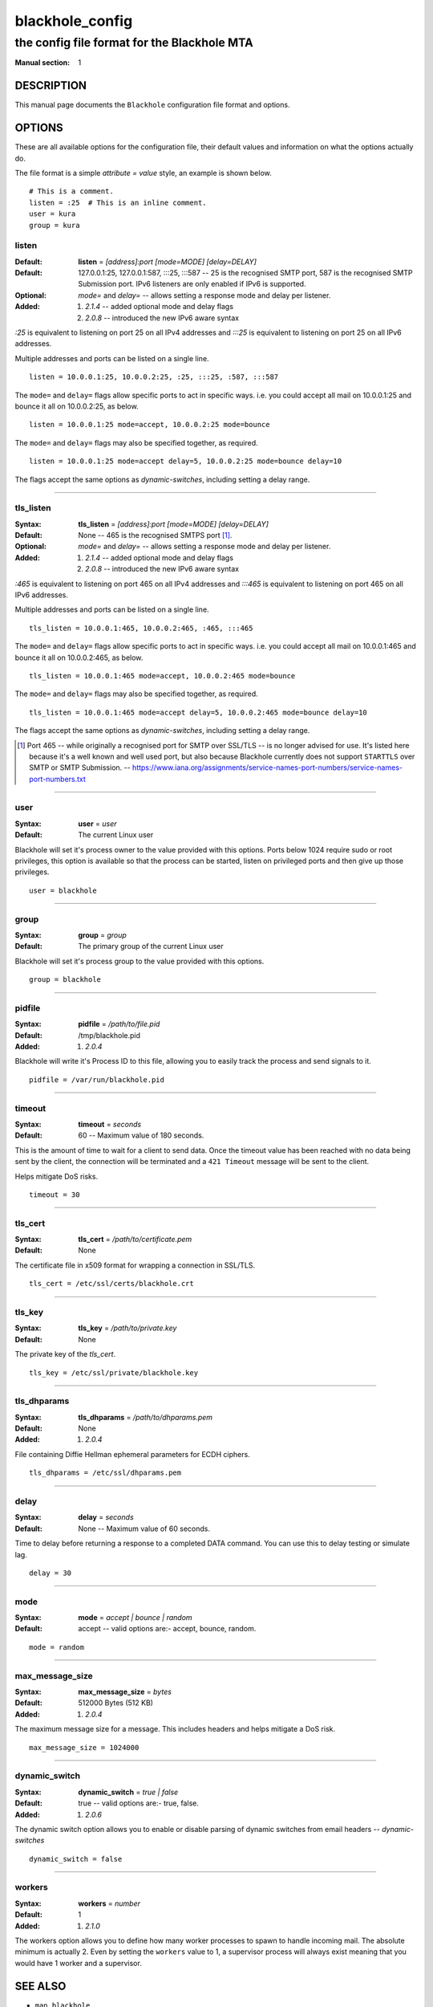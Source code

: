 ================
blackhole_config
================

--------------------------------------------
the config file format for the Blackhole MTA
--------------------------------------------

:Manual section: 1

DESCRIPTION
===========

This manual page documents the ``Blackhole`` configuration file format and
options.

OPTIONS
=======

These are all available options for the configuration file, their default
values and information on what the options actually do.

The file format is a simple `attribute = value` style, an example is shown
below.

::

    # This is a comment.
    listen = :25  # This is an inline comment.
    user = kura
    group = kura

listen
------

:Default:
    **listen** = *[address]:port [mode=MODE] [delay=DELAY]*
:Default:
    127.0.0.1:25, 127.0.0.1:587, :::25, :::587 -- 25 is the recognised SMTP
    port, 587 is the recognised SMTP Submission port. IPv6 listeners are only
    enabled if IPv6 is supported.
:Optional:
    *mode=* and *delay=* -- allows setting a response mode and delay per
    listener.
:Added:
    #. `2.1.4` -- added optional mode and delay flags
    #. `2.0.8` -- introduced the new IPv6 aware syntax

`:25` is equivalent to listening on port 25 on all IPv4 addresses and `:::25`
is equivalent to listening on port 25 on all IPv6 addresses.

Multiple addresses and ports can be listed on a single line.

::

    listen = 10.0.0.1:25, 10.0.0.2:25, :25, :::25, :587, :::587

The ``mode=`` and ``delay=`` flags allow specific ports to act in specific
ways. i.e. you could accept all mail on 10.0.0.1:25 and bounce it all on
10.0.0.2:25, as below.

::

    listen = 10.0.0.1:25 mode=accept, 10.0.0.2:25 mode=bounce

The ``mode=`` and ``delay=`` flags may also be specified together, as required.

::

    listen = 10.0.0.1:25 mode=accept delay=5, 10.0.0.2:25 mode=bounce delay=10

The flags accept the same options as `dynamic-switches`, including setting
a delay range.

-----

tls_listen
----------

:Syntax:
    **tls_listen** = *[address]:port [mode=MODE] [delay=DELAY]*
:Default:
    None -- 465 is the recognised SMTPS port [1]_.
:Optional:
    *mode=* and *delay=* -- allows setting a response mode and delay per
    listener.
:Added:
    #. `2.1.4` -- added optional mode and delay flags
    #. `2.0.8` -- introduced the new IPv6 aware syntax

`:465` is equivalent to listening on port 465 on all IPv4 addresses and
`:::465` is equivalent to listening on port 465 on all IPv6 addresses.

Multiple addresses and ports can be listed on a single line.

::

    tls_listen = 10.0.0.1:465, 10.0.0.2:465, :465, :::465

The ``mode=`` and ``delay=`` flags allow specific ports to act in specific
ways. i.e. you could accept all mail on 10.0.0.1:465 and bounce it all on
10.0.0.2:465, as below.

::

    tls_listen = 10.0.0.1:465 mode=accept, 10.0.0.2:465 mode=bounce

The ``mode=`` and ``delay=`` flags may also be specified together, as required.

::

    tls_listen = 10.0.0.1:465 mode=accept delay=5, 10.0.0.2:465 mode=bounce delay=10

The flags accept the same options as `dynamic-switches`, including setting
a delay range.

.. [1] Port 465 -- while originally a recognised port for SMTP over
   SSL/TLS -- is no longer advised for use. It's listed here because it's a
   well known and well used port, but also because Blackhole currently does not
   support ``STARTTLS`` over SMTP or SMTP Submission. --
   `<https://www.iana.org/assignments/service-names-port-numbers/service-names-port-numbers.txt>`_

-----

user
----

:Syntax:
    **user** = *user*
:Default:
    The current Linux user

Blackhole will set it's process owner to the value provided with this options.
Ports below 1024 require sudo or root privileges, this option is available so
that the process can be started, listen on privileged ports and then give up
those privileges.

::

    user = blackhole

-----

group
-----

:Syntax:
    **group** = *group*
:Default:
    The primary group of the current Linux user

Blackhole will set it's process group to the value provided with this options.

::

    group = blackhole

-----

pidfile
-------

:Syntax:
    **pidfile** = */path/to/file.pid*
:Default:
    /tmp/blackhole.pid
:Added:
    #. `2.0.4`

Blackhole will write it's Process ID to this file, allowing you to easily track
the process and send signals to it.

::

    pidfile = /var/run/blackhole.pid

-----

timeout
-------

:Syntax:
    **timeout** = *seconds*
:Default:
    60 -- Maximum value of 180 seconds.

This is the amount of time to wait for a client to send data. Once the timeout
value has been reached with no data being sent by the client, the connection
will be terminated and a ``421 Timeout`` message will be sent to the client.

Helps mitigate DoS risks.

::

    timeout = 30

-----

tls_cert
--------

:Syntax:
    **tls_cert** = */path/to/certificate.pem*
:Default:
    None

The certificate file in x509 format for wrapping a connection in SSL/TLS.

::

    tls_cert = /etc/ssl/certs/blackhole.crt

-----

tls_key
-------

:Syntax:
    **tls_key** = */path/to/private.key*
:Default:
    None

The private key of the `tls_cert`.

::

    tls_key = /etc/ssl/private/blackhole.key

-----

tls_dhparams
------------

:Syntax:
    **tls_dhparams** = */path/to/dhparams.pem*
:Default:
    None
:Added:
    #. `2.0.4`


File containing Diffie Hellman ephemeral parameters for ECDH ciphers.

::

    tls_dhparams = /etc/ssl/dhparams.pem

-----

delay
-----

:Syntax:
    **delay** = *seconds*
:Default:
    None -- Maximum value of 60 seconds.

Time to delay before returning a response to a completed DATA command. You can
use this to delay testing or simulate lag.

::

    delay = 30

-----

mode
----

:Syntax:
    **mode** = *accept | bounce | random*
:Default:
    accept -- valid options are:- accept, bounce, random.

::

    mode = random

-----

max_message_size
----------------

:Syntax:
    **max_message_size** = *bytes*
:Default:
    512000 Bytes (512 KB)
:Added:
    #. `2.0.4`

The maximum message size for a message. This includes headers and helps
mitigate a DoS risk.

::

    max_message_size = 1024000

-----

dynamic_switch
--------------

:Syntax:
    **dynamic_switch** = *true | false*
:Default:
    true -- valid options are:- true, false.
:Added:
    #. `2.0.6`

The dynamic switch option allows you to enable or disable parsing of dynamic
switches from email headers -- `dynamic-switches`

::

    dynamic_switch = false

-----

workers
-------

:Syntax:
    **workers** = *number*
:Default:
    1
:Added:
    #. `2.1.0`

The workers option allows you to define how many worker processes to spawn to
handle incoming mail. The absolute minimum is actually 2. Even by setting the
``workers`` value to 1, a supervisor process will always exist meaning that you
would have 1 worker and a supervisor.

SEE ALSO
========

- ``man blackhole``
- `<https://kura.github.io/blackhole/configuration.html>`_

LICENSE
=======

The MIT license must be distributed with this software.

AUTHOR(S)
=========

Kura <kura@kura.io>
